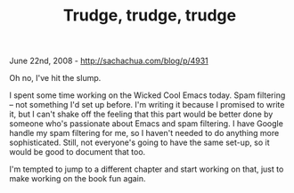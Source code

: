 #+TITLE: Trudge, trudge, trudge

June 22nd, 2008 -
[[http://sachachua.com/blog/p/4931][http://sachachua.com/blog/p/4931]]

Oh no, I've hit the slump.

I spent some time working on the Wicked Cool Emacs today. Spam filtering
-- not something I'd set up before. I'm writing it because I promised to
write it, but I can't shake off the feeling that this part would be
better done by someone who's passionate about Emacs and spam filtering.
I have Google handle my spam filtering for me, so I haven't needed to do
anything more sophisticated. Still, not everyone's going to have the
same set-up, so it would be good to document that too.

I'm tempted to jump to a different chapter and start working on that,
just to make working on the book fun again.
